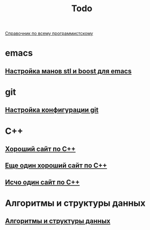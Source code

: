 #+TITLE: Todo


[[https://spec-zone.ru/][Справочник по всему программистскому]]

* emacs
**  [[http://dehun.space/articles/28_jun_2014-cppman+emacs.%20Offline%20c++%20STL%20and%20boost%20documentation.html][Настройка манов stl и boost для emacs]]

* git
**  [[https://radioprog.ru/post/1400][Настройка конфигурации git]]

* C++
** [[http://ci-plus-plus-snachala.ru/][Хороший сайт по C++]]
** [[http://cpp-reference.ru/][Еще один хороший сайт по C++]]
** [[http://www.c-cpp.ru/][Исчо один сайт по C++]]
* Алгоритмы и структуры данных
** [[https://habr.com/ru/company/ruvds/blog/515258/][Алгоритмы и структуры данных]]
